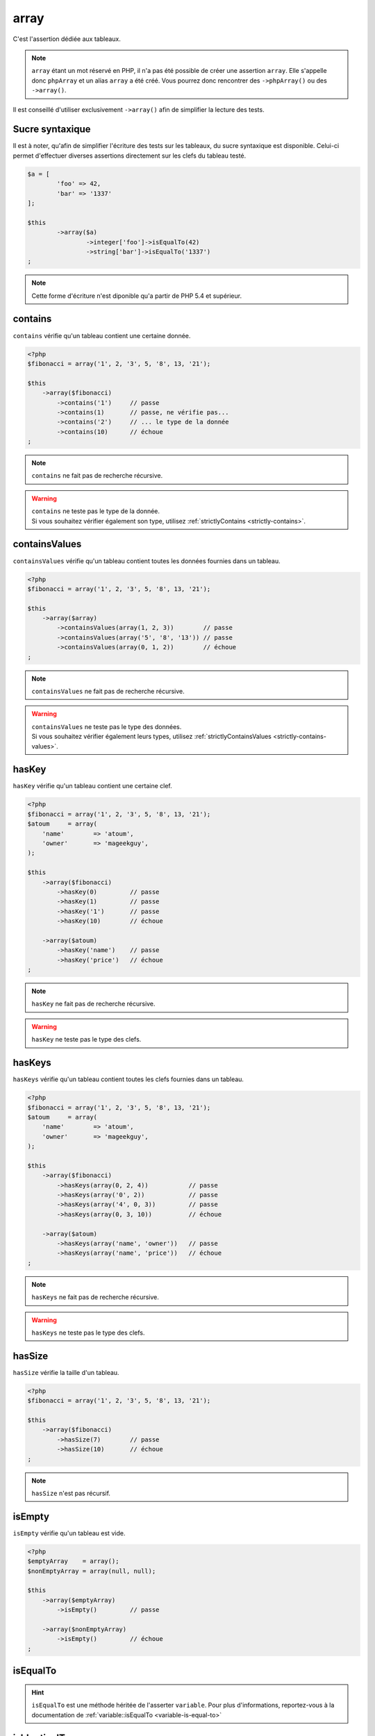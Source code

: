 .. _array-anchor:

array
*****

C'est l'assertion dédiée aux tableaux.

.. note::
   ``array`` étant un mot réservé en PHP, il n'a pas été possible de créer une assertion ``array``. Elle s'appelle donc ``phpArray`` et un alias ``array`` a été créé. Vous pourrez donc rencontrer des ``->phpArray()`` ou des ``->array()``.


Il est conseillé d'utiliser exclusivement ``->array()`` afin de simplifier la lecture des tests.


.. _sucre-syntaxique

Sucre syntaxique
=================

Il est à noter, qu'afin de simplifier l'écriture des tests sur les tableaux, du sucre syntaxique est disponible. Celui-ci permet d'effectuer diverses assertions directement sur les clefs du tableau testé.

.. code-block:: php

	$a = [
		'foo' => 42,
		'bar' => '1337' 
	];

	$this
		->array($a)
			->integer['foo']->isEqualTo(42)
			->string['bar']->isEqualTo('1337')
	;

.. note::
   Cette forme d'écriture n'est diponible qu'a partir de PHP 5.4 et supérieur.


.. _array-contains:

contains
========

``contains`` vérifie qu'un tableau contient une certaine donnée.

.. code-block:: php

   <?php
   $fibonacci = array('1', 2, '3', 5, '8', 13, '21');

   $this
       ->array($fibonacci)
           ->contains('1')     // passe
           ->contains(1)       // passe, ne vérifie pas...
           ->contains('2')     // ... le type de la donnée
           ->contains(10)      // échoue
   ;

.. note::
   ``contains`` ne fait pas de recherche récursive.


.. warning::
   | ``contains`` ne teste pas le type de la donnée.
   | Si vous souhaitez vérifier également son type, utilisez :ref:`strictlyContains <strictly-contains>`.


.. _contains-values:

containsValues
==============

``containsValues`` vérifie qu'un tableau contient toutes les données fournies dans un tableau.

.. code-block:: php

   <?php
   $fibonacci = array('1', 2, '3', 5, '8', 13, '21');

   $this
       ->array($array)
           ->containsValues(array(1, 2, 3))        // passe
           ->containsValues(array('5', '8', '13')) // passe
           ->containsValues(array(0, 1, 2))        // échoue
   ;

.. note::
   ``containsValues`` ne fait pas de recherche récursive.


.. warning::
   | ``containsValues`` ne teste pas le type des données.
   | Si vous souhaitez vérifier également leurs types, utilisez :ref:`strictlyContainsValues <strictly-contains-values>`.


.. _has-key:

hasKey
======

``hasKey`` vérifie qu'un tableau contient une certaine clef.

.. code-block:: php

   <?php
   $fibonacci = array('1', 2, '3', 5, '8', 13, '21');
   $atoum     = array(
       'name'        => 'atoum',
       'owner'       => 'mageekguy',
   );

   $this
       ->array($fibonacci)
           ->hasKey(0)         // passe
           ->hasKey(1)         // passe
           ->hasKey('1')       // passe
           ->hasKey(10)        // échoue

       ->array($atoum)
           ->hasKey('name')    // passe
           ->hasKey('price')   // échoue
   ;

.. note::
   ``hasKey`` ne fait pas de recherche récursive.


.. warning::
   ``hasKey`` ne teste pas le type des clefs.


.. _has-keys:

hasKeys
=======

``hasKeys`` vérifie qu'un tableau contient toutes les clefs fournies dans un tableau.

.. code-block:: php

   <?php
   $fibonacci = array('1', 2, '3', 5, '8', 13, '21');
   $atoum     = array(
       'name'        => 'atoum',
       'owner'       => 'mageekguy',
   );

   $this
       ->array($fibonacci)
           ->hasKeys(array(0, 2, 4))           // passe
           ->hasKeys(array('0', 2))            // passe
           ->hasKeys(array('4', 0, 3))         // passe
           ->hasKeys(array(0, 3, 10))          // échoue

       ->array($atoum)
           ->hasKeys(array('name', 'owner'))   // passe
           ->hasKeys(array('name', 'price'))   // échoue
   ;

.. note::
   ``hasKeys`` ne fait pas de recherche récursive.


.. warning::
   ``hasKeys`` ne teste pas le type des clefs.


.. _array-has-size:

hasSize
=======

``hasSize`` vérifie la taille d'un tableau.

.. code-block:: php

   <?php
   $fibonacci = array('1', 2, '3', 5, '8', 13, '21');

   $this
       ->array($fibonacci)
           ->hasSize(7)        // passe
           ->hasSize(10)       // échoue
   ;

.. note::
   ``hasSize`` n'est pas récursif.


.. _array-is-empty:

isEmpty
=======

``isEmpty`` vérifie qu'un tableau est vide.

.. code-block:: php

   <?php
   $emptyArray    = array();
   $nonEmptyArray = array(null, null);

   $this
       ->array($emptyArray)
           ->isEmpty()         // passe

       ->array($nonEmptyArray)
           ->isEmpty()         // échoue
   ;

.. _array-is-equal-to:

isEqualTo
=========

.. hint::
   ``isEqualTo`` est une méthode héritée de l'asserter ``variable``.
   Pour plus d'informations, reportez-vous à la documentation de :ref:`variable::isEqualTo <variable-is-equal-to>`


.. _array-is-identical-to:

isIdenticalTo
=============

.. hint::
   ``isIdenticalTo`` est une méthode héritée de l'asserter ``variable``.
   Pour plus d'informations, reportez-vous à la documentation de :ref:`variable::isIdenticalTo <variable-is-identical-to>`


.. _array-is-not-empty:

isNotEmpty
==========

``isNotEmpty`` vérifie qu'un tableau n'est pas vide.

.. code-block:: php

   <?php
   $emptyArray    = array();
   $nonEmptyArray = array(null, null);

   $this
       ->array($emptyArray)
           ->isNotEmpty()      // échoue

       ->array($nonEmptyArray)
           ->isNotEmpty()      // passe
   ;

.. _array-is-not-equal-to:

isNotEqualTo
============

.. hint::
   ``isNotEqualTo`` est une méthode héritée de l'asserter ``variable``.
   Pour plus d'informations, reportez-vous à la documentation de :ref:`variable::isNotEqualTo <variable-is-not-equal-to>`


.. _array-is-not-identical-to:

isNotIdenticalTo
================

.. hint::
   ``isNotIdenticalTo`` est une méthode héritée de l'asserter ``variable``.
   Pour plus d'informations, reportez-vous à la documentation de :ref:`variable::isNotIdenticalTo <variable-is-not-identical-to>`


.. _keys-anchor:

keys
====

``keys`` vous permet de récupérer un asserter de type :ref:`array <array-anchor>` contenant les clefs du tableau testé.

.. code-block:: php

   <?php
   $atoum = array(
       'name'  => 'atoum',
       'owner' => 'mageekguy',
   );

   $this
       ->array($atoum)
           ->keys
               ->isEqualTo(
                   array(
                       'name',
                       'owner',
                   )
               )
   ;

.. _array-not-contains:

notContains
===========

``notContains`` vérifie qu'un tableau ne contient pas une donnée.

.. code-block:: php

   <?php
   $fibonacci = array('1', 2, '3', 5, '8', 13, '21');

   $this
       ->array($fibonacci)
           ->notContains(null)         // passe
           ->notContains(1)            // échoue
           ->notContains(10)           // passe
   ;

.. note::
   ``notContains`` ne fait pas de recherche récursive.


.. warning::
   | ``notContains`` ne teste pas le type de la donnée.
   | Si vous souhaitez vérifier également son type, utilisez :ref:`strictlyNotContains <strictly-not-contains>`.


.. _not-contains-values:

notContainsValues
=================

``notContainsValues`` vérifie qu'un tableau ne contient aucune des données fournies dans un tableau.

.. code-block:: php

   <?php
   $fibonacci = array('1', 2, '3', 5, '8', 13, '21');

   $this
       ->array($array)
           ->notContainsValues(array(1, 4, 10))    // échoue
           ->notContainsValues(array(4, 10, 34))   // passe
           ->notContainsValues(array(1, '2', 3))   // échoue
   ;

.. note::
   ``notContainsValues`` ne fait pas de recherche récursive.


.. warning::
   | ``notContainsValues`` ne teste pas le type des données.
   | Si vous souhaitez vérifier également leurs types, utilisez :ref:`strictlyNotContainsValues <strictly-not-contains-values>`.


.. _not-has-key:

notHasKey
=========

``notHasKey`` vérifie qu'un tableau ne contient pas une certaine clef.

.. code-block:: php

   <?php
   $fibonacci = array('1', 2, '3', 5, '8', 13, '21');
   $atoum     = array(
       'name'  => 'atoum',
       'owner' => 'mageekguy',
   );

   $this
       ->array($fibonacci)
           ->notHasKey(0)          // échoue
           ->notHasKey(1)          // échoue
           ->notHasKey('1')        // échoue
           ->notHasKey(10)         // passe

       ->array($atoum)
           ->notHasKey('name')     // échoue
           ->notHasKey('price')    // passe
   ;

.. note::
   ``notHasKey`` ne fait pas de recherche récursive.


.. warning::
   ``notHasKey`` ne teste pas le type des clefs.


.. _not-has-keys:

notHasKeys
==========

``notHasKeys`` vérifie qu'un tableau ne contient aucune des clefs fournies dans un tableau.

.. code-block:: php

   <?php
   $fibonacci = array('1', 2, '3', 5, '8', 13, '21');
   $atoum     = array(
       'name'        => 'atoum',
       'owner'       => 'mageekguy',
   );

   $this
       ->array($fibonacci)
           ->notHasKeys(array(0, 2, 4))            // échoue
           ->notHasKeys(array('0', 2))             // échoue
           ->notHasKeys(array('4', 0, 3))          // échoue
           ->notHasKeys(array(10, 11, 12))         // passe

       ->array($atoum)
           ->notHasKeys(array('name', 'owner'))    // échoue
           ->notHasKeys(array('foo', 'price'))     // passe
   ;

.. note::
   ``notHasKeys`` ne fait pas de recherche récursive.


.. warning::
   ``notHasKeys`` ne teste pas le type des clefs.


.. _size-anchor:

size
====

``size`` vous permet de récupérer un asserter de type :ref:`integer <integer-anchor>` contenant la taille du tableau testé.

.. code-block:: php

   <?php
   $fibonacci = array('1', 2, '3', 5, '8', 13, '21');

   $this
       ->array($fibonacci)
           ->size
               ->isGreaterThan(5)
   ;

.. _strictly-contains:

strictlyContains
================

``strictlyContains`` vérifie qu'un tableau contient une certaine donnée (même valeur et même type).

.. code-block:: php

   <?php
   $fibonacci = array('1', 2, '3', 5, '8', 13, '21');

   $this
       ->array($fibonacci)
           ->strictlyContains('1')     // passe
           ->strictlyContains(1)       // échoue
           ->strictlyContains('2')     // échoue
           ->strictlyContains(2)       // passe
           ->strictlyContains(10)      // échoue
   ;

.. note::
   ``strictlyContains`` ne fait pas de recherche récursive.


.. warning::
   | ``strictlyContains`` teste le type de la donnée.
   | Si vous ne souhaitez pas vérifier son type, utilisez :ref:`contains <array-contains>`.


.. _strictly-contains-values:

strictlyContainsValues
======================

``strictlyContainsValues`` vérifie qu'un tableau contient toutes les données fournies dans un tableau (même valeur et même type).

.. code-block:: php

   <?php
   $fibonacci = array('1', 2, '3', 5, '8', 13, '21');

   $this
       ->array($array)
           ->strictlyContainsValues(array('1', 2, '3'))    // passe
           ->strictlyContainsValues(array(1, 2, 3))        // échoue
           ->strictlyContainsValues(array(5, '8', 13))     // passe
           ->strictlyContainsValues(array('5', '8', '13')) // échoue
           ->strictlyContainsValues(array(0, '1', 2))      // échoue
   ;

.. note::
   ``strictlyContainsValues`` ne fait pas de recherche récursive.


.. warning::
   | ``strictlyContainsValues`` teste le type des données.
   | Si vous ne souhaitez pas vérifier leurs types, utilisez :ref:`containsValues <contains-values>`.


.. _strictly-not-contains:

strictlyNotContains
===================

``strictlyNotContains`` vérifie qu'un tableau ne contient pas une donnée (même valeur et même type).

.. code-block:: php

   <?php
   $fibonacci = array('1', 2, '3', 5, '8', 13, '21');

   $this
       ->array($fibonacci)
           ->strictlyNotContains(null)         // passe
           ->strictlyNotContains('1')          // échoue
           ->strictlyNotContains(1)            // passe
           ->strictlyNotContains(10)           // passe
   ;

.. note::
   ``strictlyNotContains`` ne fait pas de recherche récursive.


.. warning::
   | ``strictlyNotContains`` teste le type de la donnée.
   | Si vous ne souhaitez pas vérifier son type, utilisez :ref:`notContains <array-not-contains>`.


.. _strictly-not-contains-values:

strictlyNotContainsValues
=========================

``strictlyNotContainsValues`` vérifie qu'un tableau ne contient aucune des données fournies dans un tableau (même valeur et même type).

.. code-block:: php

   <?php
   $fibonacci = array('1', 2, '3', 5, '8', 13, '21');

   $this
       ->array($array)
           ->strictlyNotContainsValues(array('1', 4, 10))  // échoue
           ->strictlyNotContainsValues(array(1, 4, 10))    // passe
           ->strictlyNotContainsValues(array(4, 10, 34))   // passe
           ->strictlyNotContainsValues(array('1', 2, '3')) // échoue
           ->strictlyNotContainsValues(array(1, '2', 3))   // passe
   ;

.. note::
   ``strictlyNotContainsValues`` ne fait pas de recherche récursive.


.. warning::
   | ``strictlyNotContainsValues`` teste le type des données.
   | Si vous ne souhaitez pas vérifier leurs types, utilisez :ref:`notContainsValues <not-contains-values>`.
